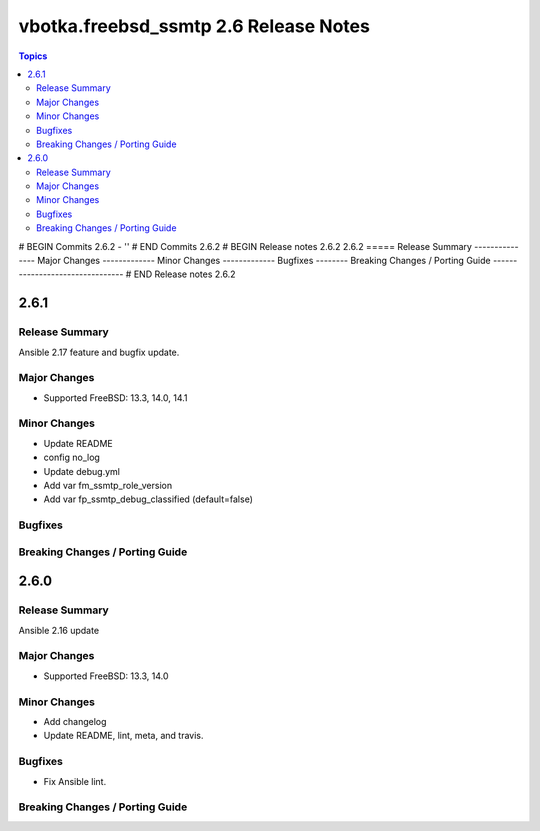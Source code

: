 ======================================
vbotka.freebsd_ssmtp 2.6 Release Notes
======================================

.. contents:: Topics
# BEGIN Commits 2.6.2
- ''
# END Commits 2.6.2
# BEGIN Release notes 2.6.2
2.6.2
=====
Release Summary
---------------
Major Changes
-------------
Minor Changes
-------------
Bugfixes
--------
Breaking Changes / Porting Guide
--------------------------------
# END Release notes 2.6.2


2.6.1
=====

Release Summary
---------------
Ansible 2.17 feature and bugfix update.

Major Changes
-------------
* Supported FreeBSD: 13.3, 14.0, 14.1

Minor Changes
-------------
* Update README
* config no_log
* Update debug.yml
* Add var fm_ssmtp_role_version
* Add var fp_ssmtp_debug_classified (default=false)

Bugfixes
--------

Breaking Changes / Porting Guide
--------------------------------


2.6.0
=====

Release Summary
---------------
Ansible 2.16 update

Major Changes
-------------
* Supported FreeBSD: 13.3, 14.0

Minor Changes
-------------
* Add changelog
* Update README, lint, meta, and travis.

Bugfixes
--------
* Fix Ansible lint.

Breaking Changes / Porting Guide
--------------------------------
